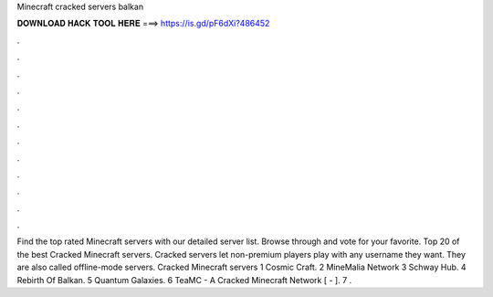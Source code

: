 Minecraft cracked servers balkan

𝐃𝐎𝐖𝐍𝐋𝐎𝐀𝐃 𝐇𝐀𝐂𝐊 𝐓𝐎𝐎𝐋 𝐇𝐄𝐑𝐄 ===> https://is.gd/pF6dXi?486452

.

.

.

.

.

.

.

.

.

.

.

.

Find the top rated Minecraft servers with our detailed server list. Browse through and vote for your favorite. Top 20 of the best Cracked Minecraft servers. Cracked servers let non-premium players play with any username they want. They are also called offline-mode servers. Cracked Minecraft servers 1 Cosmic Craft. 2 MineMalia Network 3 Schway Hub. 4 Rebirth Of Balkan. 5 Quantum Galaxies. 6 TeaMC - A Cracked Minecraft Network [ - ]. 7 .